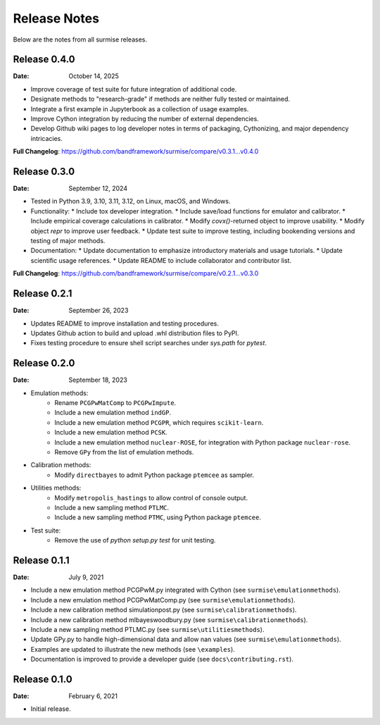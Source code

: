 =============
Release Notes
=============

Below are the notes from all surmise releases.

Release 0.4.0
-------------

:Date: October 14, 2025

* Improve coverage of test suite for future integration of additional code.
* Designate methods to "research-grade" if methods are neither fully tested or maintained.
* Integrate a first example in Jupyterbook as a collection of usage examples.
* Improve Cython integration by reducing the number of external dependencies.
* Develop Github wiki pages to log developer notes in terms of packaging, Cythonizing, and major dependency intricacies.

**Full Changelog**: https://github.com/bandframework/surmise/compare/v0.3.1...v0.4.0

Release 0.3.0
-------------

:Date: September 12, 2024

* Tested in Python 3.9, 3.10, 3.11, 3.12, on Linux, macOS, and Windows.
* Functionality:
  * Include tox developer integration.
  * Include save/load functions for emulator and calibrator.
  * Include empirical coverage calculations in calibrator.
  * Modify `covx()`-returned object to improve usability.
  * Modify object `repr` to improve user feedback.
  * Update test suite to improve testing, including bookending versions and testing of major methods.
* Documentation:
  * Update documentation to emphasize introductory materials and usage tutorials.
  * Update scientific usage references.
  * Update README to include collaborator and contributor list.

**Full Changelog**: https://github.com/bandframework/surmise/compare/v0.2.1...v0.3.0

Release 0.2.1
-------------

:Date: September 26, 2023

* Updates README to improve installation and testing procedures.
* Updates Github action to build and upload .whl distribution files to PyPI.
* Fixes testing procedure to ensure shell script searches under `sys.path` for `pytest`.

Release 0.2.0
-------------

:Date: September 18, 2023

* Emulation methods:
    * Rename ``PCGPwMatComp`` to ``PCGPwImpute``.
    * Include a new emulation method ``indGP``.
    * Include a new emulation method ``PCGPR``, which requires ``scikit-learn``.
    * Include a new emulation method ``PCSK``.
    * Include a new emulation method ``nuclear-ROSE``, for integration with Python package ``nuclear-rose``.
    * Remove ``GPy`` from the list of emulation methods.
* Calibration methods:
    * Modify ``directbayes`` to admit Python package ``ptemcee`` as sampler.
* Utilities methods:
    * Modify ``metropolis_hastings`` to allow control of console output.
    * Include a new sampling method ``PTLMC``.
    * Include a new sampling method ``PTMC``, using Python package ``ptemcee``.
* Test suite:
    * Remove the use of `python setup.py test` for unit testing.

Release 0.1.1
-------------

:Date: July 9, 2021

* Include a new emulation method PCGPwM.py integrated with Cython (see ``surmise\emulationmethods``).
* Include a new emulation method PCGPwMatComp.py (see ``surmise\emulationmethods``).
* Include a new calibration method simulationpost.py (see ``surmise\calibrationmethods``).
* Include a new calibration method mlbayeswoodbury.py (see ``surmise\calibrationmethods``).
* Include a new sampling method PTLMC.py (see ``surmise\utilitiesmethods``).
* Update GPy.py to handle high-dimensional data and allow nan values (see ``surmise\emulationmethods``).
* Examples are updated to illustrate the new methods (see ``\examples``).
* Documentation is improved to provide a developer guide (see ``docs\contributing.rst``).

Release 0.1.0
-------------

:Date: February 6, 2021

* Initial release.
